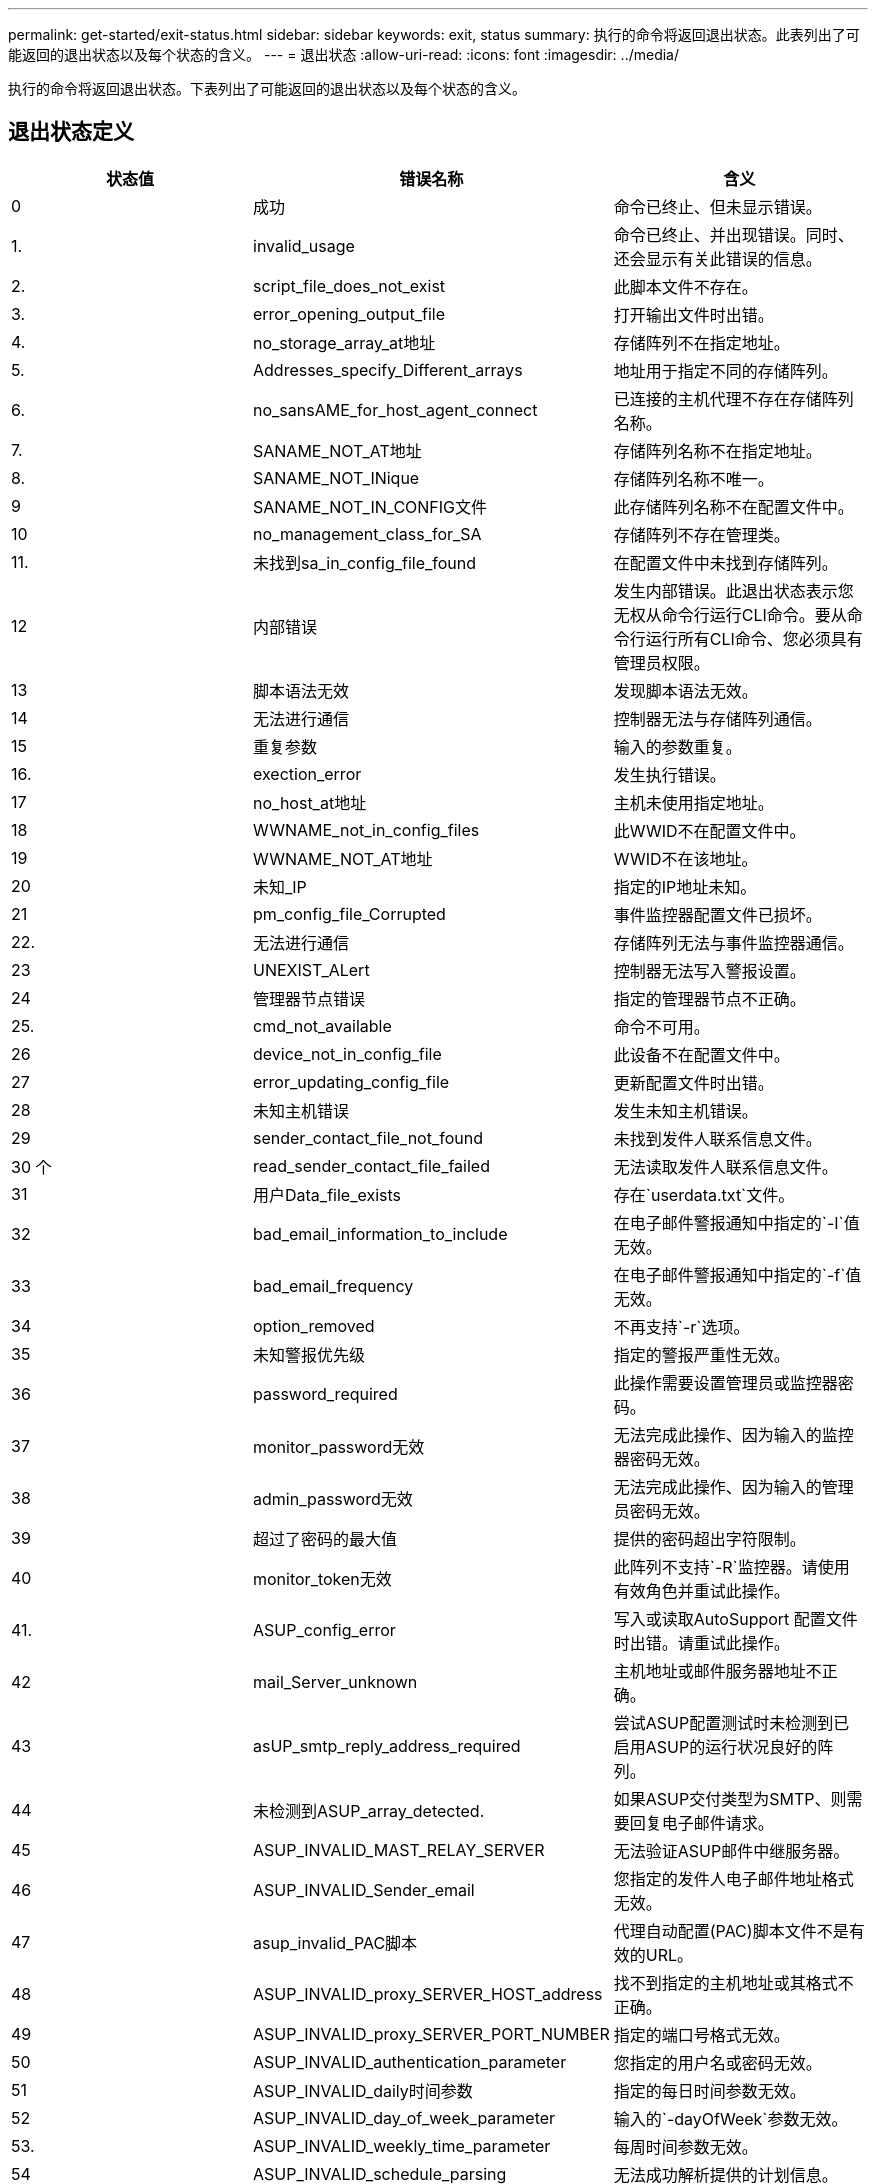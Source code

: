 ---
permalink: get-started/exit-status.html 
sidebar: sidebar 
keywords: exit, status 
summary: 执行的命令将返回退出状态。此表列出了可能返回的退出状态以及每个状态的含义。 
---
= 退出状态
:allow-uri-read: 
:icons: font
:imagesdir: ../media/


[role="lead"]
执行的命令将返回退出状态。下表列出了可能返回的退出状态以及每个状态的含义。



== 退出状态定义

[cols="3*"]
|===
| 状态值 | 错误名称 | 含义 


 a| 
0
 a| 
成功
 a| 
命令已终止、但未显示错误。



 a| 
1.
 a| 
invalid_usage
 a| 
命令已终止、并出现错误。同时、还会显示有关此错误的信息。



 a| 
2.
 a| 
script_file_does_not_exist
 a| 
此脚本文件不存在。



 a| 
3.
 a| 
error_opening_output_file
 a| 
打开输出文件时出错。



 a| 
4.
 a| 
no_storage_array_at地址
 a| 
存储阵列不在指定地址。



 a| 
5.
 a| 
Addresses_specify_Different_arrays
 a| 
地址用于指定不同的存储阵列。



 a| 
6.
 a| 
no_sansAME_for_host_agent_connect
 a| 
已连接的主机代理不存在存储阵列名称。



 a| 
7.
 a| 
SANAME_NOT_AT地址
 a| 
存储阵列名称不在指定地址。



 a| 
8.
 a| 
SANAME_NOT_INique
 a| 
存储阵列名称不唯一。



 a| 
9
 a| 
SANAME_NOT_IN_CONFIG文件
 a| 
此存储阵列名称不在配置文件中。



 a| 
10
 a| 
no_management_class_for_SA
 a| 
存储阵列不存在管理类。



 a| 
11.
 a| 
未找到sa_in_config_file_found
 a| 
在配置文件中未找到存储阵列。



 a| 
12
 a| 
内部错误
 a| 
发生内部错误。此退出状态表示您无权从命令行运行CLI命令。要从命令行运行所有CLI命令、您必须具有管理员权限。



 a| 
13
 a| 
脚本语法无效
 a| 
发现脚本语法无效。



 a| 
14
 a| 
无法进行通信
 a| 
控制器无法与存储阵列通信。



 a| 
15
 a| 
重复参数
 a| 
输入的参数重复。



 a| 
16.
 a| 
exection_error
 a| 
发生执行错误。



 a| 
17
 a| 
no_host_at地址
 a| 
主机未使用指定地址。



 a| 
18
 a| 
WWNAME_not_in_config_files
 a| 
此WWID不在配置文件中。



 a| 
19
 a| 
WWNAME_NOT_AT地址
 a| 
WWID不在该地址。



 a| 
20
 a| 
未知_IP
 a| 
指定的IP地址未知。



 a| 
21
 a| 
pm_config_file_Corrupted
 a| 
事件监控器配置文件已损坏。



 a| 
22.
 a| 
无法进行通信
 a| 
存储阵列无法与事件监控器通信。



 a| 
23
 a| 
UNEXIST_ALert
 a| 
控制器无法写入警报设置。



 a| 
24
 a| 
管理器节点错误
 a| 
指定的管理器节点不正确。



 a| 
25.
 a| 
cmd_not_available
 a| 
命令不可用。



 a| 
26
 a| 
device_not_in_config_file
 a| 
此设备不在配置文件中。



 a| 
27
 a| 
error_updating_config_file
 a| 
更新配置文件时出错。



 a| 
28
 a| 
未知主机错误
 a| 
发生未知主机错误。



 a| 
29
 a| 
sender_contact_file_not_found
 a| 
未找到发件人联系信息文件。



 a| 
30 个
 a| 
read_sender_contact_file_failed
 a| 
无法读取发件人联系信息文件。



 a| 
31
 a| 
用户Data_file_exists
 a| 
存在`userdata.txt`文件。



 a| 
32
 a| 
bad_email_information_to_include
 a| 
在电子邮件警报通知中指定的`-I`值无效。



 a| 
33
 a| 
bad_email_frequency
 a| 
在电子邮件警报通知中指定的`-f`值无效。



 a| 
34
 a| 
option_removed
 a| 
不再支持`-r`选项。



 a| 
35
 a| 
未知警报优先级
 a| 
指定的警报严重性无效。



 a| 
36
 a| 
password_required
 a| 
此操作需要设置管理员或监控器密码。



 a| 
37
 a| 
monitor_password无效
 a| 
无法完成此操作、因为输入的监控器密码无效。



 a| 
38
 a| 
admin_password无效
 a| 
无法完成此操作、因为输入的管理员密码无效。



 a| 
39
 a| 
超过了密码的最大值
 a| 
提供的密码超出字符限制。



 a| 
40
 a| 
monitor_token无效
 a| 
此阵列不支持`-R`监控器。请使用有效角色并重试此操作。



 a| 
41.
 a| 
ASUP_config_error
 a| 
写入或读取AutoSupport 配置文件时出错。请重试此操作。



 a| 
42
 a| 
mail_Server_unknown
 a| 
主机地址或邮件服务器地址不正确。



 a| 
43
 a| 
asUP_smtp_reply_address_required
 a| 
尝试ASUP配置测试时未检测到已启用ASUP的运行状况良好的阵列。



 a| 
44
 a| 
未检测到ASUP_array_detected.
 a| 
如果ASUP交付类型为SMTP、则需要回复电子邮件请求。



 a| 
45
 a| 
ASUP_INVALID_MAST_RELAY_SERVER
 a| 
无法验证ASUP邮件中继服务器。



 a| 
46
 a| 
ASUP_INVALID_Sender_email
 a| 
您指定的发件人电子邮件地址格式无效。



 a| 
47
 a| 
asup_invalid_PAC脚本
 a| 
代理自动配置(PAC)脚本文件不是有效的URL。



 a| 
48
 a| 
ASUP_INVALID_proxy_SERVER_HOST_address
 a| 
找不到指定的主机地址或其格式不正确。



 a| 
49
 a| 
ASUP_INVALID_proxy_SERVER_PORT_NUMBER
 a| 
指定的端口号格式无效。



 a| 
50
 a| 
ASUP_INVALID_authentication_parameter
 a| 
您指定的用户名或密码无效。



 a| 
51
 a| 
ASUP_INVALID_daily时间参数
 a| 
指定的每日时间参数无效。



 a| 
52
 a| 
ASUP_INVALID_day_of_week_parameter
 a| 
输入的`-dayOfWeek`参数无效。



 a| 
53.
 a| 
ASUP_INVALID_weekly_time_parameter
 a| 
每周时间参数无效。



 a| 
54
 a| 
ASUP_INVALID_schedule_parsing
 a| 
无法成功解析提供的计划信息。



 a| 
55
 a| 
ASUP_INVALID_SA_Specified
 a| 
提供的存储阵列说明符无效。



 a| 
56
 a| 
asUP_invalid_input_archive
 a| 
输入的输入归档无效。输入归档参数的格式必须为``-inputArchive=<n>``、其中`-n`是一个介于0到5之间的整数。



 a| 
57
 a| 
ASUP_INVALID_output_log
 a| 
未指定有效的输出日志。



 a| 
58
 a| 
ASUP_transmission _file_copy_error
 a| 
尝试复制AutoSupport 传输日志文件时出错。传输日志不存在或尝试复制其数据时出现IO错误。



 a| 
59
 a| 
asUP_duplicate_named_arrays
 a| 
找到多个同名存储阵列。请使用world-wide-name参数`-w <WWID>`重试此命令。



 a| 
60
 a| 
ASUP_NO_Specified_array_found
 a| 
此命令不存在或不支持使用-n <storage-system-name>参数的指定存储阵列。



 a| 
61.
 a| 
已找到ASUP_NO_Specified_WWID_FOUND
 a| 
此命令不存在或不支持使用`-w <WWID>`参数的指定存储阵列。



 a| 
62.
 a| 
ASUP_Filtered_transmission日志错误
 a| 
尝试获取筛选后的传输日志时出现未知错误。



 a| 
63.
 a| 
ASUP_transmission _archive_does_not_exist
 a| 
使用``-inputArchive=<n>``参数指定的AutoSupport 输入归档传输日志不存在。



 a| 
64
 a| 
no_valid_rest_client_discovered
 a| 
无法通过https与存储阵列通信。



 a| 
65
 a| 
无效_cli_version
 a| 
客户端命令行界面版本与存储阵列上运行的命令行界面版本不兼容。



 a| 
66
 a| 
用户名或密码无效
 a| 
输入的用户名或密码无效。



 a| 
67
 a| 
不可信连接
 a| 
无法与存储阵列建立安全连接。



 a| 
68
 a| 
密码文件无效
 a| 
找不到此密码文件或此密码文件不可读。

|===
